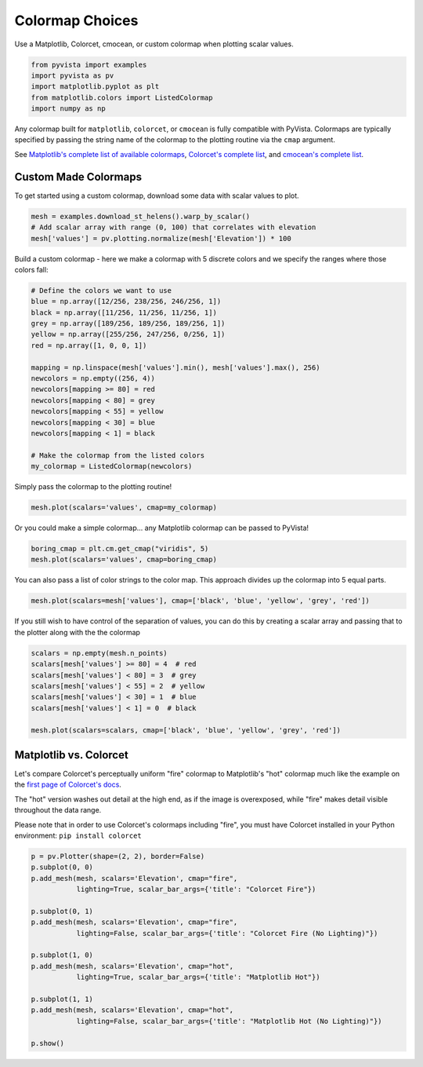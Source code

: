 
.. DO NOT EDIT.
.. THIS FILE WAS AUTOMATICALLY GENERATED BY SPHINX-GALLERY.
.. TO MAKE CHANGES, EDIT THE SOURCE PYTHON FILE:
.. "examples/02-plot/cmap.py"
.. LINE NUMBERS ARE GIVEN BELOW.

.. only:: html

    .. note::
        :class: sphx-glr-download-link-note

        Click :ref:`here <sphx_glr_download_examples_02-plot_cmap.py>`
        to download the full example code

.. rst-class:: sphx-glr-example-title

.. _sphx_glr_examples_02-plot_cmap.py:


.. _colormap_example:

Colormap Choices
~~~~~~~~~~~~~~~~

Use a Matplotlib, Colorcet, cmocean, or custom colormap when plotting scalar
values.

.. GENERATED FROM PYTHON SOURCE LINES 10-17

.. code-block:: default


    from pyvista import examples
    import pyvista as pv
    import matplotlib.pyplot as plt
    from matplotlib.colors import ListedColormap
    import numpy as np








.. GENERATED FROM PYTHON SOURCE LINES 18-29

Any colormap built for ``matplotlib``, ``colorcet``, or ``cmocean`` is fully
compatible with PyVista. Colormaps are typically specified by passing the
string name of the colormap to the plotting routine via the ``cmap``
argument.

See `Matplotlib's complete list of available colormaps`_,
`Colorcet's complete list`_, and `cmocean's complete list`_.

.. _Matplotlib's complete list of available colormaps: https://matplotlib.org/tutorials/colors/colormaps.html
.. _Colorcet's complete list: https://colorcet.holoviz.org/user_guide/index.html
.. _cmocean's complete list: https://matplotlib.org/cmocean/

.. GENERATED FROM PYTHON SOURCE LINES 31-36

Custom Made Colormaps
+++++++++++++++++++++

To get started using a custom colormap, download some data with scalar values to
plot.

.. GENERATED FROM PYTHON SOURCE LINES 36-41

.. code-block:: default


    mesh = examples.download_st_helens().warp_by_scalar()
    # Add scalar array with range (0, 100) that correlates with elevation
    mesh['values'] = pv.plotting.normalize(mesh['Elevation']) * 100








.. GENERATED FROM PYTHON SOURCE LINES 42-44

Build a custom colormap - here we make a colormap with 5 discrete colors
and we specify the ranges where those colors fall:

.. GENERATED FROM PYTHON SOURCE LINES 44-63

.. code-block:: default


    # Define the colors we want to use
    blue = np.array([12/256, 238/256, 246/256, 1])
    black = np.array([11/256, 11/256, 11/256, 1])
    grey = np.array([189/256, 189/256, 189/256, 1])
    yellow = np.array([255/256, 247/256, 0/256, 1])
    red = np.array([1, 0, 0, 1])

    mapping = np.linspace(mesh['values'].min(), mesh['values'].max(), 256)
    newcolors = np.empty((256, 4))
    newcolors[mapping >= 80] = red
    newcolors[mapping < 80] = grey
    newcolors[mapping < 55] = yellow
    newcolors[mapping < 30] = blue
    newcolors[mapping < 1] = black

    # Make the colormap from the listed colors
    my_colormap = ListedColormap(newcolors)








.. GENERATED FROM PYTHON SOURCE LINES 64-65

Simply pass the colormap to the plotting routine!

.. GENERATED FROM PYTHON SOURCE LINES 65-67

.. code-block:: default

    mesh.plot(scalars='values', cmap=my_colormap)




.. image-sg:: /examples/02-plot/images/sphx_glr_cmap_001.png
   :alt: cmap
   :srcset: /examples/02-plot/images/sphx_glr_cmap_001.png
   :class: sphx-glr-single-img





.. GENERATED FROM PYTHON SOURCE LINES 68-70

Or you could make a simple colormap... any Matplotlib colormap can be passed
to PyVista!

.. GENERATED FROM PYTHON SOURCE LINES 70-73

.. code-block:: default

    boring_cmap = plt.cm.get_cmap("viridis", 5)
    mesh.plot(scalars='values', cmap=boring_cmap)




.. image-sg:: /examples/02-plot/images/sphx_glr_cmap_002.png
   :alt: cmap
   :srcset: /examples/02-plot/images/sphx_glr_cmap_002.png
   :class: sphx-glr-single-img





.. GENERATED FROM PYTHON SOURCE LINES 74-76

You can also pass a list of color strings to the color map.  This
approach divides up the colormap into 5 equal parts.

.. GENERATED FROM PYTHON SOURCE LINES 76-78

.. code-block:: default

    mesh.plot(scalars=mesh['values'], cmap=['black', 'blue', 'yellow', 'grey', 'red'])




.. image-sg:: /examples/02-plot/images/sphx_glr_cmap_003.png
   :alt: cmap
   :srcset: /examples/02-plot/images/sphx_glr_cmap_003.png
   :class: sphx-glr-single-img





.. GENERATED FROM PYTHON SOURCE LINES 79-82

If you still wish to have control of the separation of values, you
can do this by creating a scalar array and passing that to the
plotter along with the the colormap

.. GENERATED FROM PYTHON SOURCE LINES 82-91

.. code-block:: default

    scalars = np.empty(mesh.n_points)
    scalars[mesh['values'] >= 80] = 4  # red
    scalars[mesh['values'] < 80] = 3  # grey
    scalars[mesh['values'] < 55] = 2  # yellow
    scalars[mesh['values'] < 30] = 1  # blue
    scalars[mesh['values'] < 1] = 0  # black

    mesh.plot(scalars=scalars, cmap=['black', 'blue', 'yellow', 'grey', 'red'])




.. image-sg:: /examples/02-plot/images/sphx_glr_cmap_004.png
   :alt: cmap
   :srcset: /examples/02-plot/images/sphx_glr_cmap_004.png
   :class: sphx-glr-single-img





.. GENERATED FROM PYTHON SOURCE LINES 92-106

Matplotlib vs. Colorcet
+++++++++++++++++++++++

Let's compare Colorcet's perceptually uniform "fire" colormap to Matplotlib's
"hot" colormap much like the example on the `first page of Colorcet's docs`_.

.. _first page of Colorcet's docs: https://colorcet.holoviz.org/index.html

The "hot" version washes out detail at the high end, as if the image is
overexposed, while "fire" makes detail visible throughout the data range.

Please note that in order to use Colorcet's colormaps including "fire", you
must have Colorcet installed in your Python environment:
``pip install colorcet``

.. GENERATED FROM PYTHON SOURCE LINES 106-125

.. code-block:: default


    p = pv.Plotter(shape=(2, 2), border=False)
    p.subplot(0, 0)
    p.add_mesh(mesh, scalars='Elevation', cmap="fire",
               lighting=True, scalar_bar_args={'title': "Colorcet Fire"})

    p.subplot(0, 1)
    p.add_mesh(mesh, scalars='Elevation', cmap="fire",
               lighting=False, scalar_bar_args={'title': "Colorcet Fire (No Lighting)"})

    p.subplot(1, 0)
    p.add_mesh(mesh, scalars='Elevation', cmap="hot",
               lighting=True, scalar_bar_args={'title': "Matplotlib Hot"})

    p.subplot(1, 1)
    p.add_mesh(mesh, scalars='Elevation', cmap="hot",
               lighting=False, scalar_bar_args={'title': "Matplotlib Hot (No Lighting)"})

    p.show()



.. image-sg:: /examples/02-plot/images/sphx_glr_cmap_005.png
   :alt: cmap
   :srcset: /examples/02-plot/images/sphx_glr_cmap_005.png
   :class: sphx-glr-single-img






.. rst-class:: sphx-glr-timing

   **Total running time of the script:** ( 0 minutes  5.869 seconds)


.. _sphx_glr_download_examples_02-plot_cmap.py:


.. only :: html

 .. container:: sphx-glr-footer
    :class: sphx-glr-footer-example



  .. container:: sphx-glr-download sphx-glr-download-python

     :download:`Download Python source code: cmap.py <cmap.py>`



  .. container:: sphx-glr-download sphx-glr-download-jupyter

     :download:`Download Jupyter notebook: cmap.ipynb <cmap.ipynb>`


.. only:: html

 .. rst-class:: sphx-glr-signature

    `Gallery generated by Sphinx-Gallery <https://sphinx-gallery.github.io>`_
